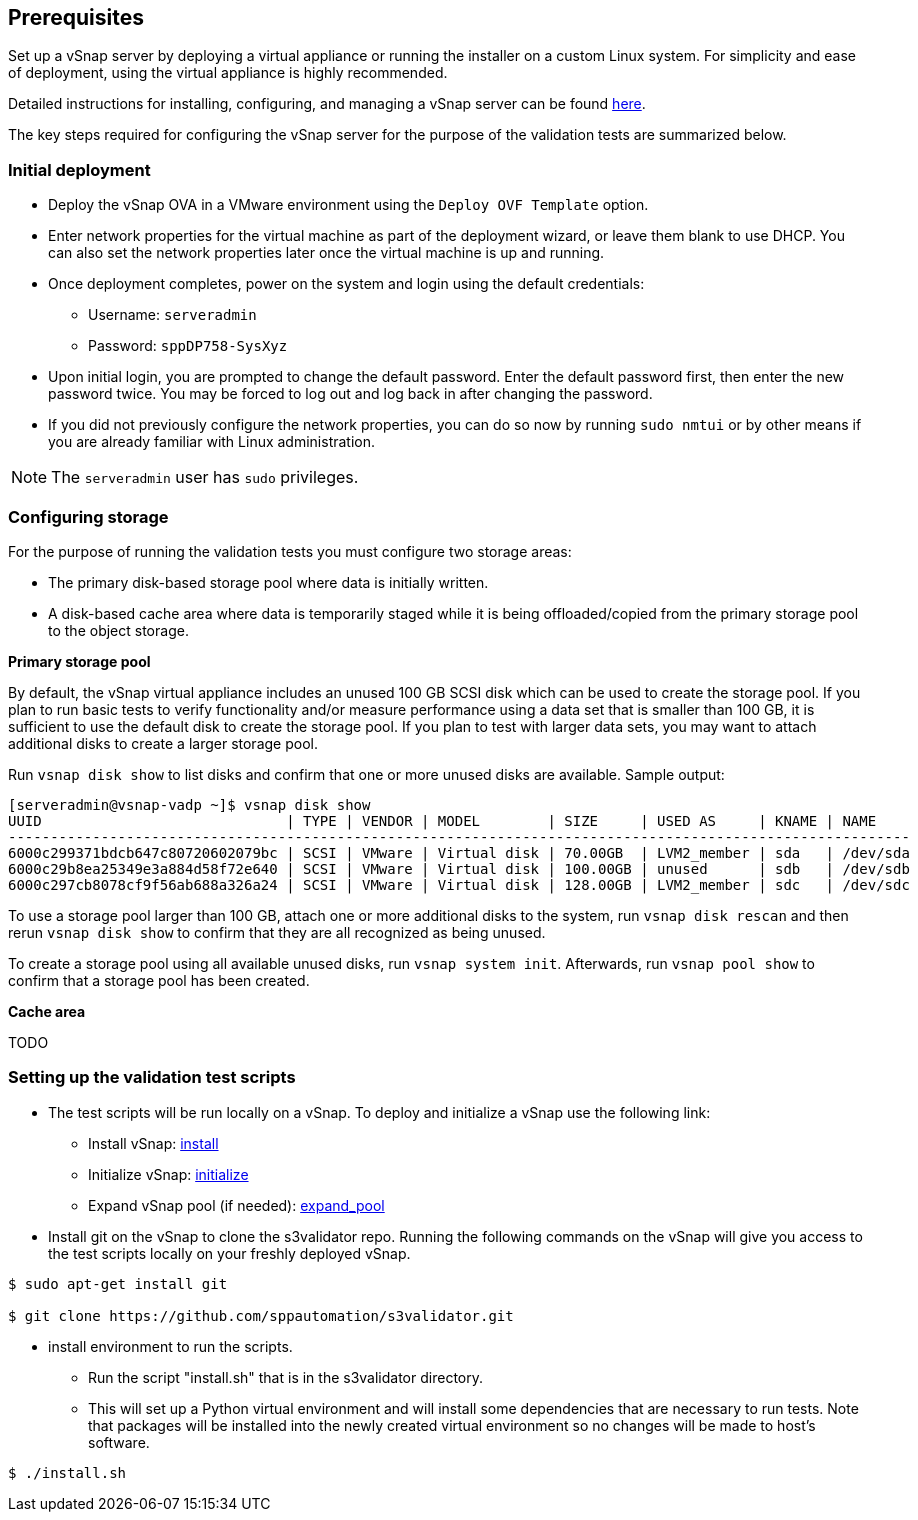 <<<
== Prerequisites

Set up a vSnap server by deploying a virtual appliance or running the installer on a custom Linux system. For simplicity and ease of deployment, using the virtual appliance is highly recommended.

Detailed instructions for installing, configuring, and managing a vSnap server can be found https://www.ibm.com/support/knowledgecenter/en/SSNQFQ_10.1.5/spp/t_spp_install_vsnap.html[here].

The key steps required for configuring the vSnap server for the purpose of the validation tests are summarized below.

=== Initial deployment

* Deploy the vSnap OVA in a VMware environment using the `Deploy OVF Template` option.
* Enter network properties for the virtual machine as part of the deployment wizard, or leave them blank to use DHCP. You can also set the network properties later once the virtual machine is up and running.
* Once deployment completes, power on the system and login using the default credentials:
** Username: `serveradmin`
** Password: `sppDP758-SysXyz`
* Upon initial login, you are prompted to change the default password. Enter the default password first, then enter the new password twice. You may be forced to log out and log back in after changing the password.
* If you did not previously configure the network properties, you can do so now by running `sudo nmtui` or by other means if you are already familiar with Linux administration.

NOTE: The `serveradmin` user has `sudo` privileges.

=== Configuring storage

For the purpose of running the validation tests you must configure two storage areas:

* The primary disk-based storage pool where data is initially written.
* A disk-based cache area where data is temporarily staged while it is being offloaded/copied from the primary storage pool to the object storage.

*Primary storage pool*

By default, the vSnap virtual appliance includes an unused 100 GB SCSI disk which can be used to create the storage pool. If you plan to run basic tests to verify functionality and/or measure performance using a data set that is smaller than 100 GB, it is sufficient to use the default disk to create the storage pool. If you plan to test with larger data sets, you may want to attach additional disks to create a larger storage pool.

Run `vsnap disk show` to list disks and confirm that one or more unused disks are available. Sample output:

----
[serveradmin@vsnap-vadp ~]$ vsnap disk show
UUID                             | TYPE | VENDOR | MODEL        | SIZE     | USED AS     | KNAME | NAME
-----------------------------------------------------------------------------------------------------------
6000c299371bdcb647c80720602079bc | SCSI | VMware | Virtual disk | 70.00GB  | LVM2_member | sda   | /dev/sda
6000c29b8ea25349e3a884d58f72e640 | SCSI | VMware | Virtual disk | 100.00GB | unused      | sdb   | /dev/sdb
6000c297cb8078cf9f56ab688a326a24 | SCSI | VMware | Virtual disk | 128.00GB | LVM2_member | sdc   | /dev/sdc
----

To use a storage pool larger than 100 GB, attach one or more additional disks to the system, run `vsnap disk rescan` and then rerun `vsnap disk show` to confirm that they are all recognized as being unused.

To create a storage pool using all available unused disks, run `vsnap system init`. Afterwards, run `vsnap pool show` to confirm that a storage pool has been created.

*Cache area*

TODO

=== Setting up the validation test scripts



* The test scripts will be run locally on a vSnap. To deploy and initialize a vSnap use the following link:



** Install vSnap: https://www.ibm.com/support/knowledgecenter/en/SSNQFQ_10.1.5/spp/t_spp_install_vsnap.html[install]



** Initialize vSnap: https://www.ibm.com/support/knowledgecenter/en/SSNQFQ_10.1.5/spp/t_spp_config_vsnap_initialize.html[initialize]



** Expand vSnap pool (if needed): https://www.ibm.com/support/knowledgecenter/en/SSNQFQ_10.1.5/spp/t_spp_expand_storage_pool.html[expand_pool]

* Install git on the vSnap to clone the s3validator repo. Running the following commands on the vSnap will give you access to
the test scripts locally on your freshly deployed vSnap.

[source, bash]
----
$ sudo apt-get install git

$ git clone https://github.com/sppautomation/s3validator.git
----


* install environment to run the scripts.
**  Run the script "install.sh" that is in the s3validator directory.
** This will set up a Python virtual environment and will install some
dependencies that are necessary to run tests. Note that packages will
be installed into the newly created virtual environment so no changes
will be made to host's software.

[source, bash]
----
$ ./install.sh
----



